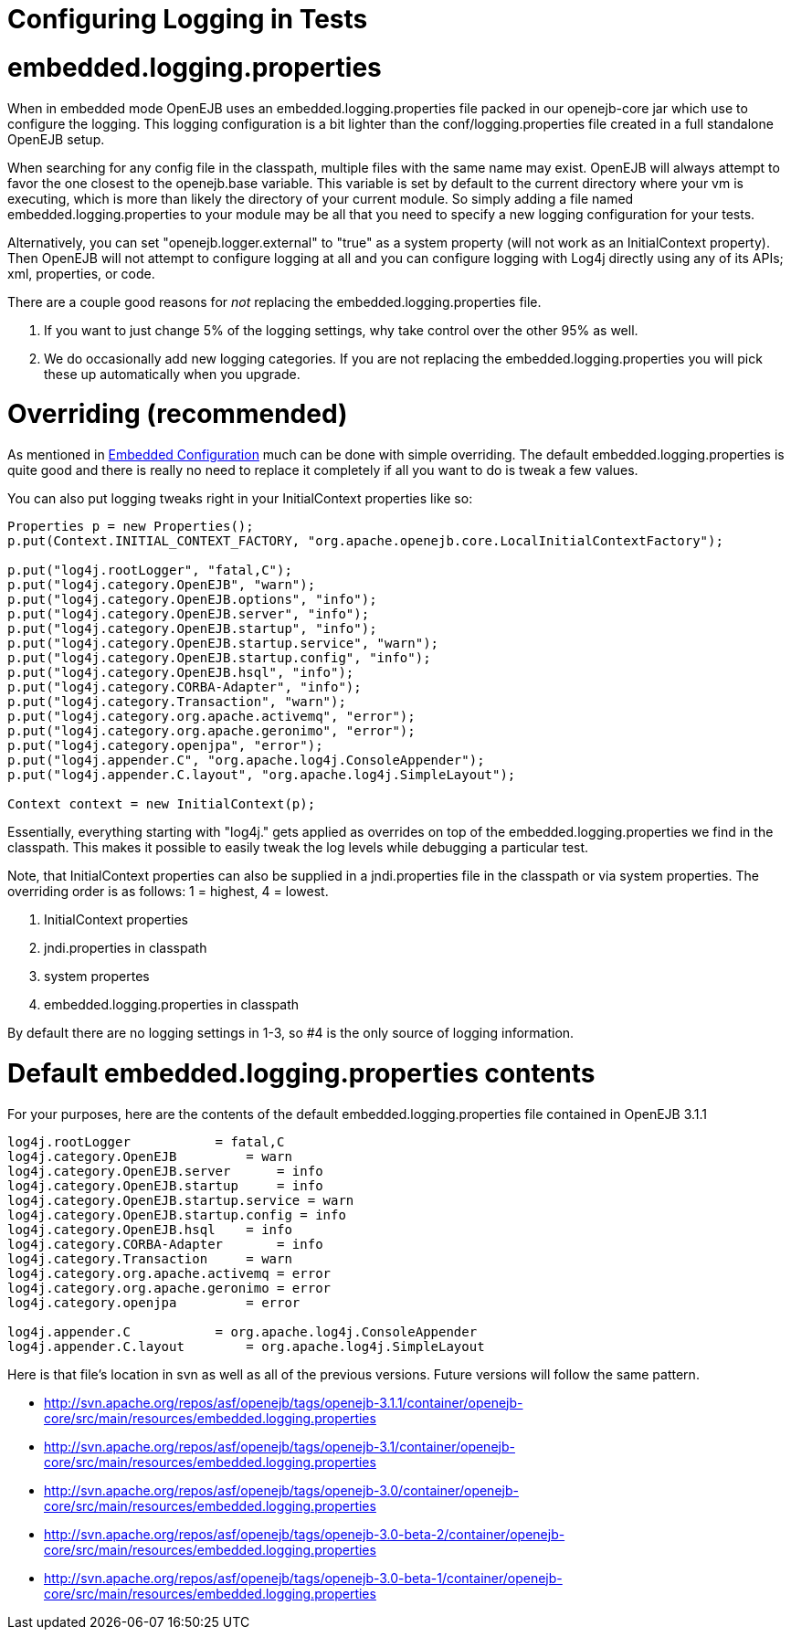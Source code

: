 # Configuring Logging in Tests 
:index-group: Testing Techniques
:jbake-date: 2018-12-05
:jbake-type: page
:jbake-status: published

# embedded.logging.properties

When in embedded mode OpenEJB uses an embedded.logging.properties file
packed in our openejb-core jar which use to configure the logging. This
logging configuration is a bit lighter than the conf/logging.properties
file created in a full standalone OpenEJB setup.

When searching for any config file in the classpath, multiple files with
the same name may exist. OpenEJB will always attempt to favor the one
closest to the openejb.base variable. This variable is set by default to
the current directory where your vm is executing, which is more than
likely the directory of your current module. So simply adding a file
named embedded.logging.properties to your module may be all that you
need to specify a new logging configuration for your tests.

Alternatively, you can set "openejb.logger.external" to "true" as a
system property (will not work as an InitialContext property). Then
OpenEJB will not attempt to configure logging at all and you can
configure logging with Log4j directly using any of its APIs; xml,
properties, or code.

There are a couple good reasons for _not_ replacing the
embedded.logging.properties file.

[arabic]
. If you want to just change 5% of the logging settings, why take
control over the other 95% as well.
. We do occasionally add new logging categories. If you are not
replacing the embedded.logging.properties you will pick these up
automatically when you upgrade.

# Overriding (recommended)

As mentioned in link:embedded-configuration.html[Embedded Configuration]
much can be done with simple overriding. The default
embedded.logging.properties is quite good and there is really no need to
replace it completely if all you want to do is tweak a few values.

You can also put logging tweaks right in your InitialContext properties
like so:

[source,java]
----
Properties p = new Properties();
p.put(Context.INITIAL_CONTEXT_FACTORY, "org.apache.openejb.core.LocalInitialContextFactory");

p.put("log4j.rootLogger", "fatal,C");
p.put("log4j.category.OpenEJB", "warn");
p.put("log4j.category.OpenEJB.options", "info");
p.put("log4j.category.OpenEJB.server", "info");
p.put("log4j.category.OpenEJB.startup", "info");
p.put("log4j.category.OpenEJB.startup.service", "warn");
p.put("log4j.category.OpenEJB.startup.config", "info");
p.put("log4j.category.OpenEJB.hsql", "info");
p.put("log4j.category.CORBA-Adapter", "info");
p.put("log4j.category.Transaction", "warn");
p.put("log4j.category.org.apache.activemq", "error");
p.put("log4j.category.org.apache.geronimo", "error");
p.put("log4j.category.openjpa", "error");
p.put("log4j.appender.C", "org.apache.log4j.ConsoleAppender");
p.put("log4j.appender.C.layout", "org.apache.log4j.SimpleLayout");

Context context = new InitialContext(p);
----

Essentially, everything starting with "log4j." gets applied as overrides
on top of the embedded.logging.properties we find in the classpath. This
makes it possible to easily tweak the log levels while debugging a
particular test.

Note, that InitialContext properties can also be supplied in a
jndi.properties file in the classpath or via system properties. The
overriding order is as follows: 1 = highest, 4 = lowest.

[arabic]
. InitialContext properties
. jndi.properties in classpath
. system propertes
. embedded.logging.properties in classpath

By default there are no logging settings in 1-3, so #4 is the only
source of logging information.

# Default embedded.logging.properties contents

For your purposes, here are the contents of the default
embedded.logging.properties file contained in OpenEJB 3.1.1

[source,properties]
----
log4j.rootLogger           = fatal,C
log4j.category.OpenEJB         = warn
log4j.category.OpenEJB.server      = info
log4j.category.OpenEJB.startup     = info
log4j.category.OpenEJB.startup.service = warn
log4j.category.OpenEJB.startup.config = info
log4j.category.OpenEJB.hsql    = info
log4j.category.CORBA-Adapter       = info
log4j.category.Transaction     = warn
log4j.category.org.apache.activemq = error
log4j.category.org.apache.geronimo = error
log4j.category.openjpa         = error

log4j.appender.C           = org.apache.log4j.ConsoleAppender
log4j.appender.C.layout        = org.apache.log4j.SimpleLayout
----

Here is that file's location in svn as well as all of the previous
versions. Future versions will follow the same pattern.

* http://svn.apache.org/repos/asf/openejb/tags/openejb-3.1.1/container/openejb-core/src/main/resources/embedded.logging.properties
* http://svn.apache.org/repos/asf/openejb/tags/openejb-3.1/container/openejb-core/src/main/resources/embedded.logging.properties
* http://svn.apache.org/repos/asf/openejb/tags/openejb-3.0/container/openejb-core/src/main/resources/embedded.logging.properties
* http://svn.apache.org/repos/asf/openejb/tags/openejb-3.0-beta-2/container/openejb-core/src/main/resources/embedded.logging.properties
* http://svn.apache.org/repos/asf/openejb/tags/openejb-3.0-beta-1/container/openejb-core/src/main/resources/embedded.logging.properties
